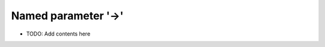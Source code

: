 ====================
Named parameter '->'
====================

.. contents::
   :local:
   :depth: 2
   
- TODO: Add contents here

